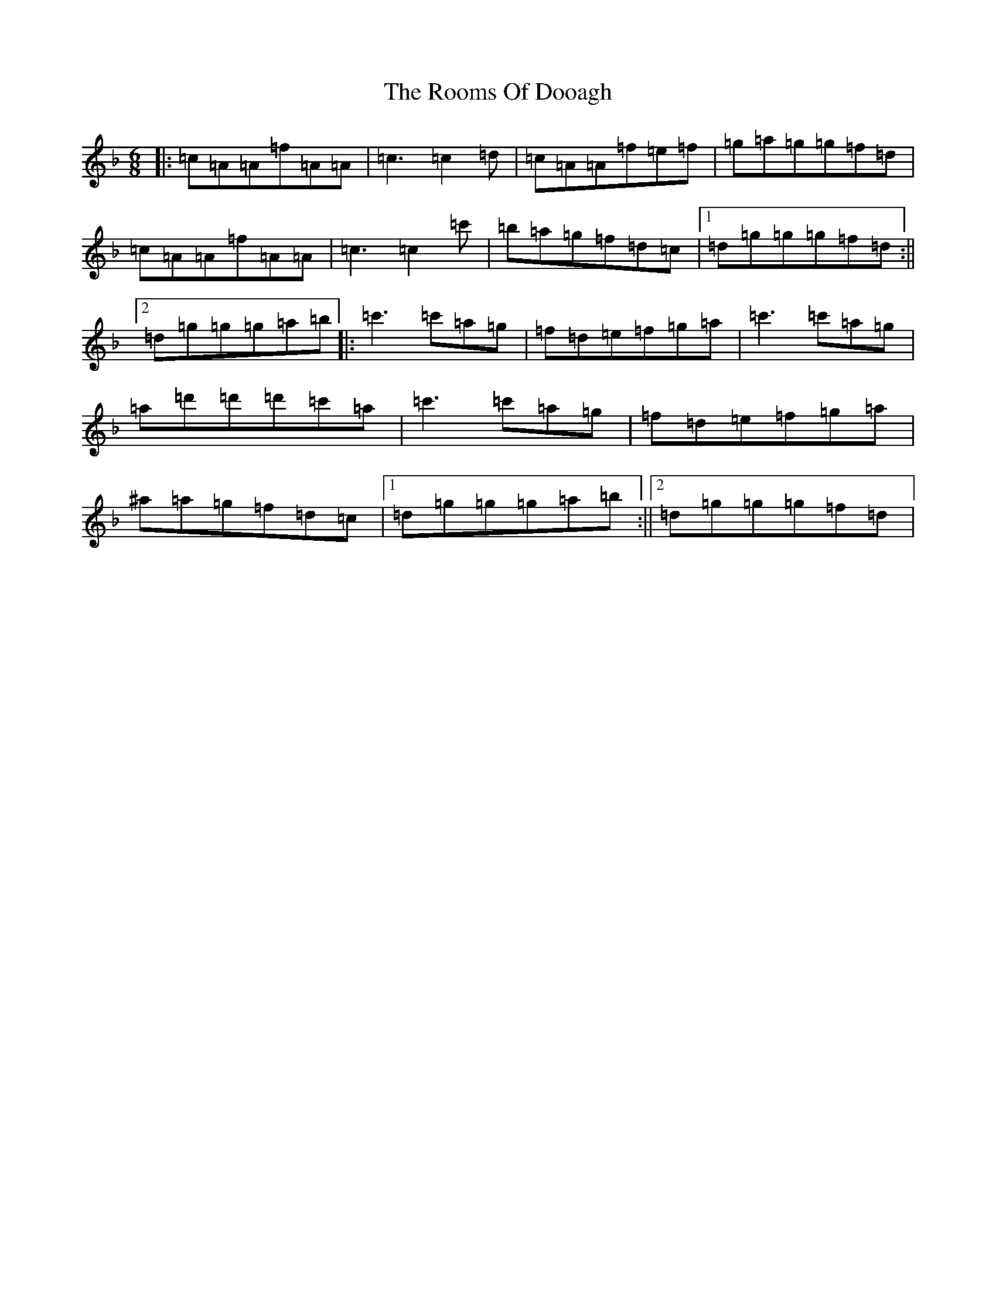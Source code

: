 X: 18485
T: Rooms Of Dooagh, The
S: https://thesession.org/tunes/2277#setting24160
Z: D Mixolydian
R: jig
M: 6/8
L: 1/8
K: C Mixolydian
|:=c=A=A=f=A=A|=c3=c2=d|=c=A=A=f=e=f|=g=a=g=g=f=d|=c=A=A=f=A=A|=c3=c2=c'|=b=a=g=f=d=c|1=d=g=g=g=f=d:||2=d=g=g=g=a=b|:=c'3=c'=a=g|=f=d=e=f=g=a|=c'3=c'=a=g|=a=d'=d'=d'=c'=a|=c'3=c'=a=g|=f=d=e=f=g=a|^a=a=g=f=d=c|1=d=g=g=g=a=b:||2=d=g=g=g=f=d|